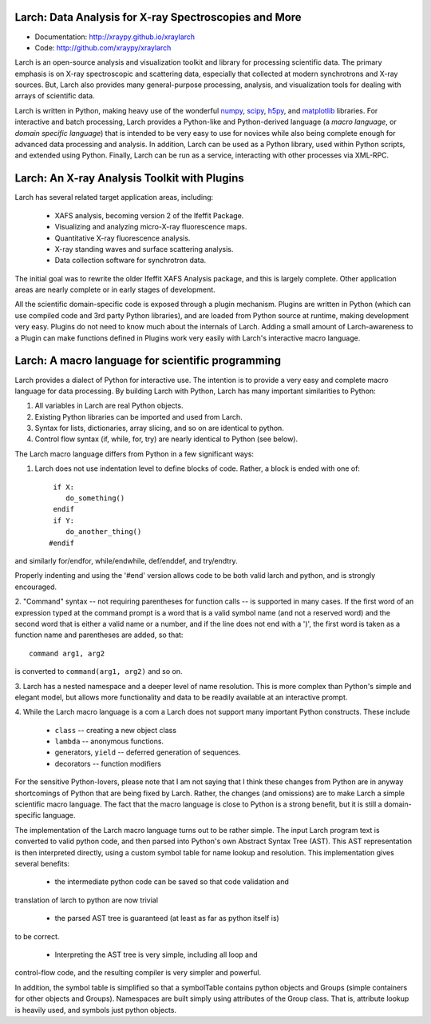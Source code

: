 Larch:  Data Analysis for X-ray Spectroscopies and More
======================================

.. image:: https://travis-ci.org/xraypy/xraylarch.png
   :target: https://travis-ci.org/xraypy/xraylarch

.. _scipy: http://scipy.org/
.. _numpy: http://numpy.scipy.org/
.. _matplotlib: http://matplotlib.org/
.. _h5py: http://code.google.com/p/h5py/

* Documentation: http://xraypy.github.io/xraylarch
* Code: http://github.com/xraypy/xraylarch


Larch is an open-source analysis and visualization toolkit and library for
processing scientific data.  The primary emphasis is on X-ray spectroscopic
and scattering data, especially that collected at modern synchrotrons and
X-ray sources.  But, Larch also provides many general-purpose processing,
analysis, and visualization tools for dealing with arrays of scientific
data.  

Larch is written in Python, making heavy use of the wonderful `numpy`_,
`scipy`_, `h5py`_, and `matplotlib`_ libraries.  For interactive and batch
processing, Larch provides a Python-like and Python-derived language (a
*macro language*, or *domain specific language*) that is intended to be
very easy to use for novices while also being complete enough for advanced
data processing and analysis.  In addition, Larch can be used as a Python
library, used within Python scripts, and extended using Python.  Finally,
Larch can be run as a service, interacting with other processes via
XML-RPC. 

Larch: An X-ray Analysis Toolkit with Plugins
===============================

Larch has several related target application areas, including:

  * XAFS analysis, becoming version 2 of the Ifeffit Package.
  * Visualizing and analyzing micro-X-ray fluorescence maps.
  * Quantitative X-ray fluorescence analysis.
  * X-ray standing waves and surface scattering analysis.
  * Data collection software for synchrotron data.

The initial goal was to rewrite the older Ifeffit XAFS Analysis package,
and this is largely complete.  Other application areas are nearly complete
or in early stages of development.

All the scientific domain-specific code is exposed through a plugin
mechanism.  Plugins are written in Python (which can use compiled code and
3rd party Python libraries), and are loaded from Python source at runtime,
making development very easy.  Plugins do not need to know much about the
internals of Larch.  Adding a small amount of  Larch-awareness to a Plugin
can make functions defined in Plugins work very easily with Larch's
interactive macro language.

Larch: A macro language for scientific programming 
======================================

Larch provides a dialect of Python for interactive use.  The intention is
to provide a very easy and complete macro language for data processing.
By building Larch with Python, Larch has many important similarities to
Python:

1.  All variables in Larch are real Python objects.

2.  Existing Python libraries can be imported and used from Larch.

3.  Syntax for lists, dictionaries, array slicing, and so on are identical to python.

4. Control flow syntax (if, while, for, try) are nearly identical to Python (see below).
    
  
The Larch macro language differs from Python in a few significant ways:

1. Larch does not use indentation level to define blocks of  code. Rather,  a block is ended with one of::

            if X:        
               do_something()
            endif
            if Y: 
               do_another_thing()
           #endif

and similarly   for/endfor, while/endwhile, def/enddef, and   try/endtry.

Properly indenting and using the '#end' version allows code to be both  
valid larch and python, and is strongly encouraged.

2.  "Command" syntax -- not requiring parentheses for function calls --   is 
supported in many cases.  If the first word of an expression typed at the
command prompt is a word that is a valid symbol name (and not a reserved
word) and the second word that is either a valid name or a number, and if
the line does not end with a ')', the first word is taken as a function
name and parentheses are added, so that::

           command arg1, arg2   

is converted to ``command(arg1, arg2)`` and so on.

3.  Larch has a nested namespace and a deeper level of name resolution.
This is more complex than Python's simple and elegant model, but allows
more functionality and data to be readily available at an interactive
prompt.

4.  While the Larch macro language is a com a Larch does not support many
important Python constructs.  These include

       *  ``class``     -- creating a new object class
       *  ``lambda``  -- anonymous functions.
       *   generators, ``yield`` -- deferred generation of sequences.
       *   decorators   --  function modifiers
            
For the sensitive Python-lovers, please note that I am not saying that I
think these changes from Python are in anyway shortcomings of Python that
are being fixed by Larch.  Rather, the changes (and omissions) are to make
Larch a simple scientific macro language.  The fact that the macro language
is close to Python is a strong benefit, but it is still a domain-specific
language. 

The implementation of the Larch macro language turns out to be rather
simple.  The input Larch program text is converted to valid python code,
and then parsed into Python's own Abstract Syntax Tree (AST).  This AST
representation is then interpreted directly, using a custom symbol table
for name lookup and resolution.  This implementation gives several
benefits:

  *  the intermediate python code can be saved so that code validation and
translation of larch to python are now trivial

  * the parsed AST tree is guaranteed (at least as far as python itself is)
to be correct.

 *  Interpreting the AST tree is very simple, including all loop and
control-flow code, and the resulting compiler is very simpler and powerful.

In addition, the symbol table is simplified so that a symbolTable contains
python objects and Groups (simple containers for other objects and
Groups). Namespaces are built simply using attributes of the Group class.
That is, attribute lookup is heavily used, and symbols just python objects.



